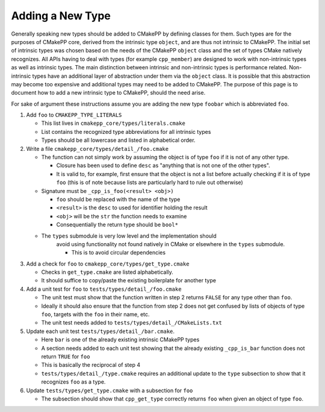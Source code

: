 *****************
Adding a New Type
*****************

Generally speaking new types should be added to CMakePP by defining
classes for them. Such types are for the purposes of CMakePP core, derived from
the intrinsic type ``object``, and are thus not intrinsic to CMakePP. The
initial set of intrinsic types was chosen based on the needs of the CMakePP
``object`` class and the set of types CMake natively recognizes. All APIs having
to deal with types (for example ``cpp_member``) are designed to work with
non-intrinsic types as well as intrinsic types. The main distinction between
intrinsic and non-intrinsic types is performance related. Non-intrinsic types
have an additional layer of abstraction under them via the ``object`` class. It
is possible that this abstraction may become too expensive and additional types
may need to be added to CMakePP. The purpose of this page is to document how to
add a new intrinsic type to CMakePP, should the need arise.

For sake of argument these instructions assume you are adding the new type
``foobar`` which is abbreviated ``foo``.

1. Add ``foo`` to ``CMAKEPP_TYPE_LITERALS``

   - This list lives in ``cmakepp_core/types/literals.cmake``
   - List contains the recognized type abbreviations for all intrinsic types
   - Types should be all lowercase and listed in alphabetical order.

2. Write a file ``cmakepp_core/types/detail_/foo.cmake``

   - The function can not simply work by assuming the object is of type ``foo``
     if it is not of any other type.

     - Closure has been used to define ``desc`` as "anything that is not one of
       the other types".
     - It is valid to, for example, first ensure that the object is not a list
       before actually checking if it is of type ``foo`` (this is of note
       because lists are particularly hard to rule out otherwise)

   - Signature must be ``_cpp_is_foo(<result> <obj>)``

     - ``foo`` should be replaced with the name of the type
     - ``<result>`` is the ``desc`` to used for identifier holding the result
     - ``<obj>`` will be the ``str`` the function needs to examine
     - Consequentially the return type should be ``bool*``

   - The ``types`` submodule is very low level and the implementation should
       avoid using functionality not found natively in CMake or elsewhere in
       the ``types`` submodule.

       - This is to avoid circular dependencies

3. Add a check for ``foo`` to ``cmakepp_core/types/get_type.cmake``

   - Checks in ``get_type.cmake`` are listed alphabetically.
   - It should suffice to copy/paste the existing boilerplate for another type

4. Add a unit test for ``foo`` to ``tests/types/detail_/foo.cmake``

   - The unit test must show that the function written in step 2 returns
     ``FALSE`` for any type other than ``foo``.
   - Ideally it should also ensure that the function from step 2 does not get
     confused by lists of objects of type ``foo``, targets with the ``foo`` in
     their name, etc.
   - The unit test needs added to ``tests/types/detail_/CMakeLists.txt``

5. Update each unit test ``tests/types/detail_/bar.cmake``.

   - Here ``bar`` is one of the already existing intrinsic CMakePP types
   - A section needs added to each unit test showing that the already existing
     ``_cpp_is_bar`` function does not return ``TRUE`` for ``foo``
   - This is basically the reciprocal of step 4
   - ``tests/types/detail_/type.cmake`` requires an additional update to the
     ``type`` subsection to show that it recognizes ``foo`` as a type.

6. Update ``tests/types/get_type.cmake`` with a subsection for ``foo``

   - The subsection should show that ``cpp_get_type`` correctly returns ``foo``
     when given an object of type ``foo``.
